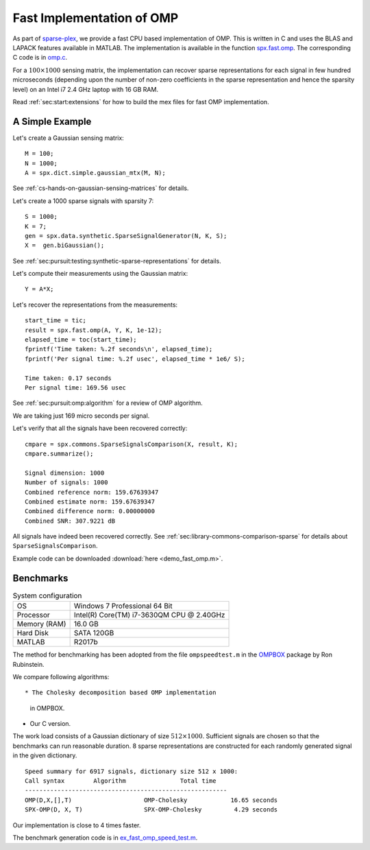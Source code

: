 Fast Implementation of OMP
================================

As part of `sparse-plex`_,
we provide a fast CPU based implementation of OMP.
This is written in C and uses the
BLAS and LAPACK features available in MATLAB.
The implementation is available in the function
`spx.fast.omp`_.  
The corresponding C code is in `omp.c`_. 

For a :math:`100 \times 1000`
sensing matrix, the implementation can recover
sparse representations for each signal in few
hundred microseconds (depending upon the number
of non-zero coefficients in the sparse representation
and hence the sparsity level) on an Intel i7 2.4 GHz laptop
with 16 GB RAM.


Read :ref:`sec:start:extensions` for how to build
the mex files for fast OMP implementation.


A Simple Example
------------------

Let's create a Gaussian sensing matrix::


    M = 100;
    N = 1000;
    A = spx.dict.simple.gaussian_mtx(M, N);

See :ref:`cs-hands-on-gaussian-sensing-matrices` for details.

Let's create a 1000 sparse signals with sparsity 7::

    S = 1000;
    K = 7;
    gen = spx.data.synthetic.SparseSignalGenerator(N, K, S);
    X =  gen.biGaussian();

See :ref:`sec:pursuit:testing:synthetic-sparse-representations` 
for details.

Let's compute their measurements using the Gaussian matrix::


    Y = A*X;

Let's recover the representations from the measurements::

    start_time = tic;
    result = spx.fast.omp(A, Y, K, 1e-12);
    elapsed_time = toc(start_time);
    fprintf('Time taken: %.2f seconds\n', elapsed_time);
    fprintf('Per signal time: %.2f usec', elapsed_time * 1e6/ S);

    Time taken: 0.17 seconds
    Per signal time: 169.56 usec

See :ref:`sec:pursuit:omp:algorithm` for a review of OMP
algorithm.

We are taking just 169 micro seconds per signal.

Let's verify that all the signals have been recovered correctly::

    cmpare = spx.commons.SparseSignalsComparison(X, result, K);
    cmpare.summarize();

    Signal dimension: 1000
    Number of signals: 1000
    Combined reference norm: 159.67639347
    Combined estimate norm: 159.67639347
    Combined difference norm: 0.00000000
    Combined SNR: 307.9221 dB

All signals have indeed been recovered correctly.
See :ref:`sec:library-commons-comparison-sparse` for 
details about ``SparseSignalsComparison``.

Example code can be downloaded
:download:`here <demo_fast_omp.m>`.


Benchmarks
-------------------------

.. list-table:: System configuration

    * - OS
      - Windows 7 Professional 64 Bit
    * - Processor
      - Intel(R) Core(TM) i7-3630QM CPU @ 2.40GHz
    * - Memory (RAM)
      - 16.0 GB
    * - Hard Disk
      - SATA 120GB
    * - MATLAB
      - R2017b

The method for benchmarking has been adopted from 
the file ``ompspeedtest.m`` in the `OMPBOX`_ 
package by Ron Rubinstein.

We compare following algorithms::

* The Cholesky decomposition based OMP implementation
  in OMPBOX.
* Our C version.

The work load consists of a Gaussian dictionary of
size :math:`512 \times 1000`.  Sufficient signals
are chosen so that the benchmarks can run reasonable duration.
8 sparse representations are constructed for each 
randomly generated signal in the given dictionary.

::

    Speed summary for 6917 signals, dictionary size 512 x 1000:
    Call syntax        Algorithm               Total time
    --------------------------------------------------------
    OMP(D,X,[],T)                    OMP-Cholesky            16.65 seconds
    SPX-OMP(D, X, T)                 SPX-OMP-Cholesky         4.29 seconds


Our implementation is close to 4 times faster.

The benchmark generation code is in `ex_fast_omp_speed_test.m`_.

.. _sparse-plex: https://github.com/indigits/sparse-plex

.. _omp.c: https://github.com/indigits/sparse-plex/blob/master/library/%2Bspx/%2Bfast/private/omp.c

.. _spx.fast.omp: https://github.com/indigits/sparse-plex/blob/master/library/%2Bspx/%2Bfast/omp.m


.. _OMPBOX: http://www.cs.technion.ac.il/~ronrubin/software.html

.. _ex_fast_omp_speed_test.m: https://github.com/indigits/sparse-plex/blob/master/experiments/fast_omp_chol/ex_fast_omp_speed_test.m
